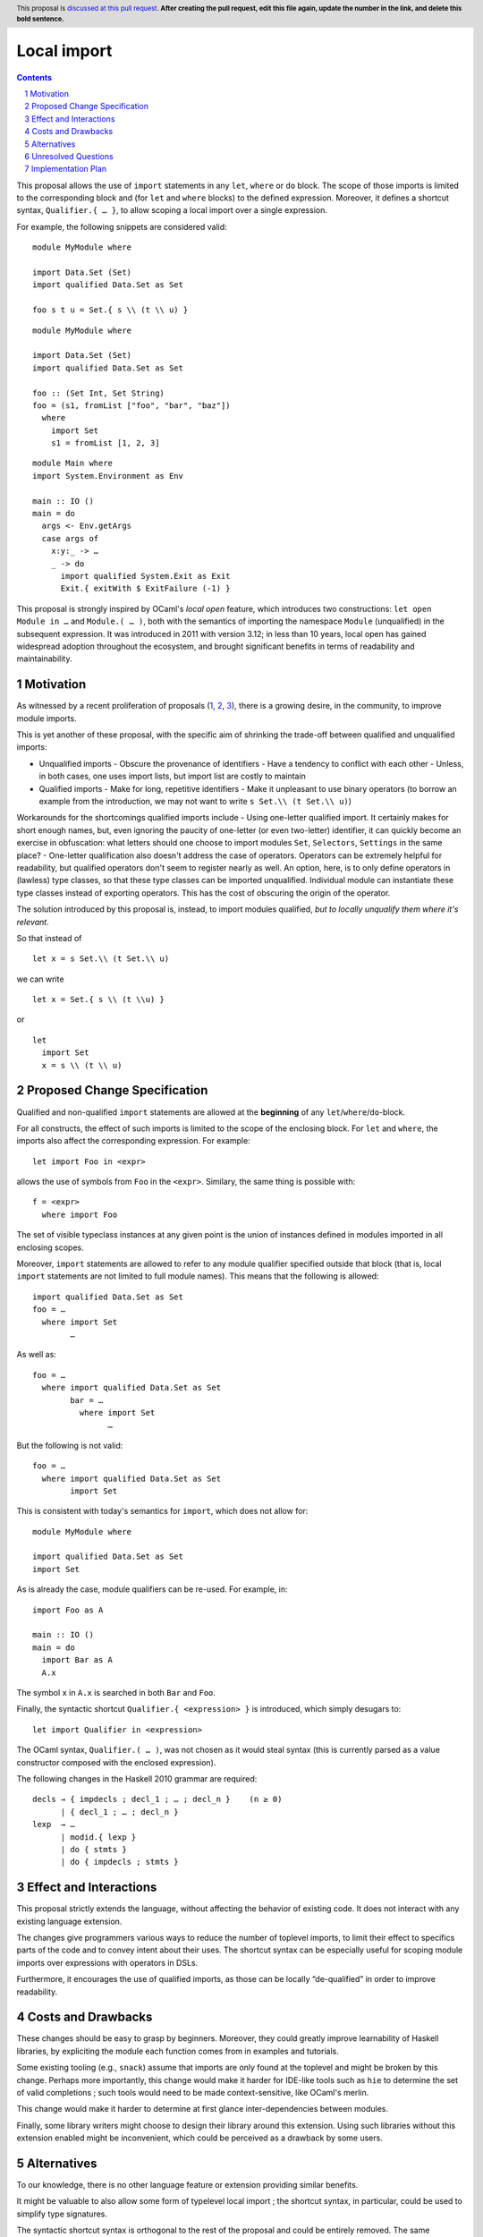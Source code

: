 Local import
==============

.. proposal-number:: Leave blank. This will be filled in when the proposal is
                     accepted.
.. trac-ticket:: Leave blank. This will eventually be filled with the Trac
                 ticket number which will track the progress of the
                 implementation of the feature.
.. implemented:: Leave blank. This will be filled in with the first GHC version which
                 implements the described feature.
.. highlight:: haskell
.. header:: This proposal is `discussed at this pull request <https://github.com/ghc-proposals/ghc-proposals/pull/0>`_.
            **After creating the pull request, edit this file again, update the
            number in the link, and delete this bold sentence.**
.. sectnum::
.. contents::

This proposal allows the use of ``import`` statements in any ``let``, ``where`` or ``do`` block. The scope of those imports is limited to the corresponding block and (for ``let`` and ``where`` blocks) to the defined expression. Moreover, it defines a shortcut syntax, ``Qualifier.{ … }``, to allow scoping a local import over a single expression.

For example, the following snippets are considered valid:

::

  module MyModule where

  import Data.Set (Set)
  import qualified Data.Set as Set

  foo s t u = Set.{ s \\ (t \\ u) }

::

  module MyModule where

  import Data.Set (Set)
  import qualified Data.Set as Set
  
  foo :: (Set Int, Set String)
  foo = (s1, fromList ["foo", "bar", "baz"])
    where
      import Set
      s1 = fromList [1, 2, 3]

::

  module Main where
  import System.Environment as Env
   
  main :: IO ()
  main = do
    args <- Env.getArgs
    case args of
      x:y:_ -> …
      _ -> do
        import qualified System.Exit as Exit
        Exit.{ exitWith $ ExitFailure (-1) }

This proposal is strongly inspired by OCaml's *local open* feature, which introduces two constructions: ``let open Module in …`` and ``Module.( … )``, both with the semantics of importing the namespace ``Module`` (unqualified) in the subsequent expression. It was introduced in 2011 with version 3.12; in less than 10 years, local open has gained widespread adoption throughout the ecosystem, and brought significant benefits in terms of readability and maintainability.

Motivation
------------

As witnessed by a recent proliferation of proposals (1_, 2_, 3_), there is a growing desire, in the community, to improve module imports.

This is yet another of these proposal, with the specific aim of shrinking the trade-off between qualified and unqualified imports:

- Unqualified imports
  - Obscure the provenance of identifiers
  - Have a tendency to conflict with each other
  - Unless, in both cases, one uses import lists, but import list are costly to maintain
- Qualified imports
  - Make for long, repetitive identifiers
  - Make it unpleasant to use binary operators (to borrow an example from the introduction, we may not want to write ``s Set.\\ (t Set.\\ u)``)

Workarounds for the shortcomings qualified imports include
- Using one-letter qualified import. It certainly makes for short enough names, but, even ignoring the paucity of one-letter (or even two-letter) identifier, it can quickly become an exercise in obfuscation: what letters should one choose to import modules ``Set``, ``Selectors``, ``Settings`` in the same place?
- One-letter qualification also doesn't address the case of operators. Operators can be extremely helpful for readability, but qualified operators don't seem to register nearly as well. An option, here, is to only define operators in (lawless) type classes, so that these type classes can be imported unqualified. Individual module can instantiate these type classes instead of exporting operators. This has the cost of obscuring the origin of the operator.

The solution introduced by this proposal is, instead, to import modules qualified, *but to locally unqualify them where it's relevant*.

So that instead of

::

  let x = s Set.\\ (t Set.\\ u)

we can write

::

  let x = Set.{ s \\ (t \\u) }

or

::

  let
    import Set
    x = s \\ (t \\ u)

.. _1: https://github.com/ghc-proposals/ghc-proposals/pull/190
.. _2: https://github.com/ghc-proposals/ghc-proposals/pull/205
.. _3: https://github.com/ghc-proposals/ghc-proposals/pull/220

Proposed Change Specification
-----------------------------

Qualified and non-qualified ``import`` statements are allowed at the **beginning** of any ``let``/``where``/``do``-block.

For all constructs, the effect of such imports is limited to the scope of the enclosing block. For ``let`` and ``where``, the imports also affect the corresponding expression. For example:
::

  let import Foo in <expr>
allows the use of symbols from ``Foo`` in the ``<expr>``. Similary, the same thing is possible with:
::

  f = <expr>
    where import Foo
The set of visible typeclass instances at any given point is the union of instances defined in modules imported in all enclosing scopes.  

Moreover, ``import`` statements are allowed to refer to any module qualifier specified outside that block (that is, local ``import`` statements are not limited to full module names). This means that the following is allowed:
::

  import qualified Data.Set as Set
  foo = …
    where import Set
          …
As well as:
::

  foo = …
    where import qualified Data.Set as Set
          bar = …
            where import Set
                  …
But the following is not valid:
::

  foo = …
    where import qualified Data.Set as Set
          import Set
This is consistent with today's semantics for ``import``, which does not allow for:
::

  module MyModule where

  import qualified Data.Set as Set
  import Set

As is already the case, module qualifiers can be re-used. For example, in:
::

  import Foo as A

  main :: IO ()
  main = do
    import Bar as A
    A.x

The symbol ``x`` in ``A.x`` is searched in both ``Bar`` and ``Foo``.

Finally, the syntactic shortcut ``Qualifier.{ <expression> }`` is introduced, which simply desugars to:
::

  let import Qualifier in <expression>
The OCaml syntax, ``Qualifier.( … )``, was not chosen as it would steal syntax (this is currently parsed as a value constructor composed with the enclosed expression).
   
The following changes in the Haskell 2010 grammar are required:

::

  decls → { impdecls ; decl_1 ; … ; decl_n }    (n ≥ 0)
        | { decl_1 ; … ; decl_n }
  lexp  → …
        | modid.{ lexp }
        | do { stmts }
        | do { impdecls ; stmts }


Effect and Interactions
-----------------------
This proposal strictly extends the language, without affecting the behavior of existing code. It does not interact with any existing language extension.

The changes give programmers various ways to reduce the number of toplevel imports, to limit their effect to specifics parts of the code and to convey intent about their uses. The shortcut syntax can be especially useful for scoping module imports over expressions with operators in DSLs.

Furthermore, it encourages the use of qualified imports, as those can be locally “de-qualified” in order to improve readability.

Costs and Drawbacks
-------------------
These changes should be easy to grasp by beginners. Moreover, they could greatly improve learnability of Haskell libraries, by expliciting the module each function comes from in examples and tutorials.

Some existing tooling (e.g., ``snack``) assume that imports are only found at the toplevel and might be broken by this change. Perhaps more importantly, this change would make it harder for IDE-like tools such as ``hie`` to determine the set of valid completions ; such tools would need to be made context-sensitive, like OCaml's merlin.

This change would make it harder to determine at first glance inter-dependencies between modules.

Finally, some library writers might choose to design their library around this extension. Using such libraries without this extension enabled might be inconvenient, which could be perceived as a drawback by some users.

Alternatives
------------
To our knowledge, there is no other language feature or extension providing similar benefits.

It might be valuable to also allow some form of typelevel local import ; the shortcut syntax, in particular, could be used to simplify type signatures.

The syntactic shortcut syntax is orthogonal to the rest of the proposal and could be entirely removed. The same functionality could potentially be achieved with QuasiQuoters.

As an extension to the proposed behavior, local imports could be used to shadow globally-defined symbols. As an example, the ``blaze-html`` library provides symbols for ``head``, ``div`` and ``id`` ; for this reason,  the relevant modules are frequently imported qualified, or those symbols are explicitly hidden with ``-XNoImplicitPrelude`` and an explicit import. This is necessary for preventing uses of those symbols to be reported as ambiguous by the compiler. Without type-driven disambiguation, this is the only sane behavior in current Haskell, which only allows a single, unordered list of module imports ; however, local imports could be seen as defining nested scopes, such that:
::

  {-# LANGUAGE OverloadedStrings #-}
  import Text.Blaze.Html4.Strict as Blaze
  import Text.Blaze.Html4.Strict.Attributes as Blaze

  markup :: Html
  markup = head $ div ! id "foo"
    where import Blaze
compiles without error. Similarly, in the following example:
::

  import Foo as A

  main :: IO ()
  main = do
    import Bar as A
    A.x
If ``x`` is defined in both ``Foo`` and ``Bar``, the import from ``Bar`` could take precedence over the one from ``Foo``. Finally, DSLs could benefit from this change to override arithmetic operators without implementing bogus ``Num`` instances.

In order to still allow programmers to easily determine the set of imported modules by looking at the top of the file, local imports could be restricted to qualified imports, and possibly allowed to rename already imported modules. Here is an example of both:
::

  import qualified Data.Map as Map
  import Foo

  foo = …
    where import Map
          import Foo as Bar
The obvious drawback of this solution is that it goes against one of the stated motivations of this proposal: to reduce the size of import lists. It merely makes it easier to work with qualified imports.

Finally, the effects of local imports in ``let`` and ``where`` blocks could be restricted to the set of underlying definitions, and not scope over the defined expression. This design was considered and rejected, as it would likely give rise to the following idiom:
::

  foo x = y
     where import Bar
           y = Bar.z x
instead of the lighter:
::

  foo x = Bar.z x
    where import Bar

Unresolved Questions
--------------------
None at this point.

Implementation Plan
-------------------
To be determined.
